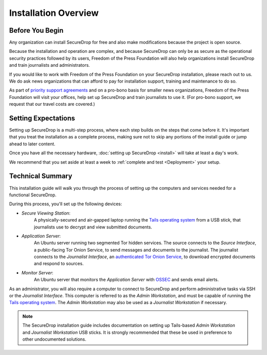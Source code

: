 Installation Overview
=====================

Before You Begin
----------------

Any organization can install SecureDrop for free and also make modifications
because the project is open source.

Because the installation and operation are complex, and because SecureDrop can
only be as secure as the operational security practices followed by its users,
Freedom of the Press Foundation will also help organizations install SecureDrop
and train journalists and administrators.

If you would like to work with Freedom of the Press Foundation on your
SecureDrop installation, please reach out to us. We do ask news organizations
that can afford to pay for installation support, training and maintenance to do
so.

As part of `priority support agreements <https://securedrop.org/priority-support/>`_ 
and on a pro-bono basis for smaller news organizations, Freedom of the Press
Foundation will visit your offices, help set up SecureDrop and train
journalists to use it. (For pro-bono support, we request that our travel costs
are covered.)


Setting Expectations
--------------------

Setting up SecureDrop is a multi-step process, where each step builds on the
steps that come before it. It's important that you treat the installation
as a complete process, making sure not to skip any portions of the install
guide or jump ahead to later content.

Once you have all the necessary hardware,
:doc:`setting up SecureDrop <install>` will take at least a day's work.

We recommend that you set aside at least a week to
:ref:`complete and test <Deployment>` your setup.


Technical Summary
-----------------

|SecureDrop architecture overview diagram|

This installation guide will walk you through the process of setting up
the computers and services needed for a functional SecureDrop.

During this process, you'll set up the following devices:

- *Secure Viewing Station*:
   A physically-secured and air-gapped laptop running
   the `Tails operating system`_ from a USB stick, that journalists use to
   decrypt and view submitted documents.
- *Application Server*:
   An Ubuntu server running two segmented Tor hidden
   services. The source connects to the *Source Interface*, a public-facing Tor
   Onion Service, to send messages and documents to the journalist. The
   journalist connects to the *Journalist Interface*, an `authenticated Tor
   Onion Service
   <https://community.torproject.org/onion-services/advanced/client-auth/>`__, to
   download encrypted documents and respond to sources.
- *Monitor Server*:
   An Ubuntu server that monitors the *Application Server*
   with `OSSEC <https://www.ossec.net/>`__ and sends email alerts.

As an administrator, you will also require a computer to connect to SecureDrop
and perform administrative tasks via SSH or the *Journalist Interface*.
This computer is referred to as the *Admin Workstation*, and must be capable of
running the `Tails operating system`_. The *Admin Workstation* may also be used
as a *Journalist Workstation* if necessary.

.. note:: The SecureDrop installation guide includes documentation on setting up
          Tails-based `Admin Workstation` and `Journalist Workstation` USB
          sticks. It is strongly recommended that these be used in preference to
          other undocumented solutions.


.. _`Tails operating system`: https://tails.boum.org


.. |SecureDrop architecture overview diagram| image:: ../../diagrams/SecureDrop.png
  :width: 100%
